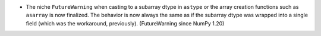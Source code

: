 * The niche ``FutureWarning`` when casting to a subarray dtype in ``astype``
  or the array creation functions such as ``asarray`` is now finalized.
  The behavior is now always the same as if the subarray dtype was
  wrapped into a single field (which was the workaround, previously).
  (FutureWarning since NumPy 1.20)
